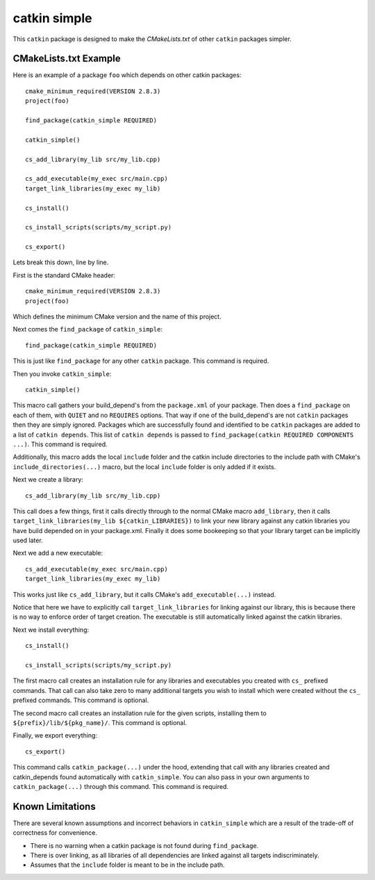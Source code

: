 catkin simple
=============

This ``catkin`` package is designed to make the `CMakeLists.txt` of other ``catkin`` packages simpler.

CMakeLists.txt Example
----------------------

Here is an example of a package ``foo`` which depends on other catkin packages::

    cmake_minimum_required(VERSION 2.8.3)
    project(foo)

    find_package(catkin_simple REQUIRED)

    catkin_simple()

    cs_add_library(my_lib src/my_lib.cpp)

    cs_add_executable(my_exec src/main.cpp)
    target_link_libraries(my_exec my_lib)

    cs_install()

    cs_install_scripts(scripts/my_script.py)

    cs_export()

Lets break this down, line by line.

First is the standard CMake header::

    cmake_minimum_required(VERSION 2.8.3)
    project(foo)

Which defines the minimum CMake version and the name of this project.

Next comes the ``find_package`` of ``catkin_simple``::

    find_package(catkin_simple REQUIRED)

This is just like ``find_package`` for any other ``catkin`` package. This command is required.

Then you invoke ``catkin_simple``::

    catkin_simple()

This macro call gathers your build_depend's from the ``package.xml`` of your package. Then does a ``find_package`` on each of them, with ``QUIET`` and no ``REQUIRES`` options. That way if one of the build_depend's are not ``catkin`` packages then they are simply ignored. Packages which are successfully found and identified to be ``catkin`` packages are added to a list of ``catkin depends``. This list of ``catkin depends`` is passed to ``find_package(catkin REQUIRED COMPONENTS ...)``. This command is required.

Additionally, this macro adds the local ``include`` folder and the catkin include directories to the include path with CMake's ``include_directories(...)`` macro, but the local ``include`` folder is only added if it exists.

Next we create a library::

    cs_add_library(my_lib src/my_lib.cpp)

This call does a few things, first it calls directly through to the normal CMake macro ``add_library``, then it calls ``target_link_libraries(my_lib ${catkin_LIBRARIES})`` to link your new library against any catkin libraries you have build depended on in your package.xml. Finally it does some bookeeping so that your library target can be implicitly used later.

Next we add a new executable::

    cs_add_executable(my_exec src/main.cpp)
    target_link_libraries(my_exec my_lib)

This works just like ``cs_add_library``, but it calls CMake's ``add_executable(...)`` instead.

Notice that here we have to explicitly call ``target_link_libraries`` for linking against our library, this is because there is no way to enforce order of target creation. The executable is still automatically linked against the catkin libraries.

Next we install everything::

    cs_install()

    cs_install_scripts(scripts/my_script.py)

The first macro call creates an installation rule for any libraries and executables you created with ``cs_`` prefixed commands. That call can also take zero to many additional targets you wish to install which were created without the ``cs_`` prefixed commands. This command is optional.

The second macro call creates an installation rule for the given scripts, installing them to ``${prefix}/lib/${pkg_name}/``. This command is optional.

Finally, we export everything::

    cs_export()

This command calls ``catkin_package(...)`` under the hood, extending that call with any libraries created and catkin_depends found automatically with ``catkin_simple``. You can also pass in your own arguments to ``catkin_package(...)`` through this command. This command is required.

Known Limitations
-----------------

There are several known assumptions and incorrect behaviors in ``catkin_simple`` which are a result of the trade-off of correctness for convenience.

- There is no warning when a catkin package is not found during ``find_package``.
- There is over linking, as all libraries of all dependencies are linked against all targets indiscriminately.
- Assumes that the ``include`` folder is meant to be in the include path.
